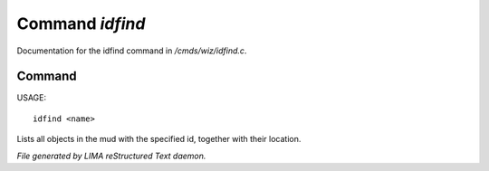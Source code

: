 *****************
Command *idfind*
*****************

Documentation for the idfind command in */cmds/wiz/idfind.c*.

Command
=======

USAGE::

	idfind <name>

Lists all objects in the mud with the specified id,
together with their location.



*File generated by LIMA reStructured Text daemon.*
